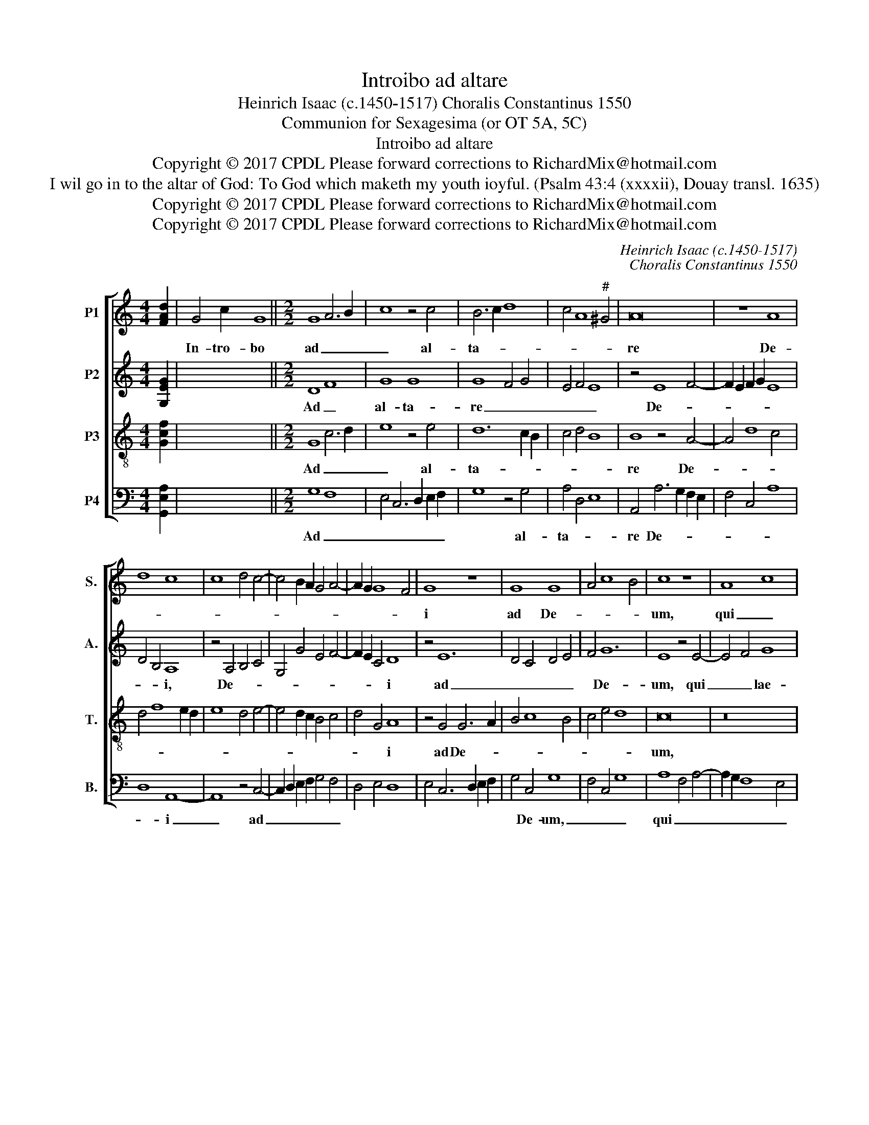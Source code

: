 X:1
T:Introibo ad altare
T:Heinrich Isaac (c.1450-1517) Choralis Constantinus 1550
T:Communion for Sexagesima (or OT 5A, 5C)
T:Introibo ad altare
T:Copyright © 2017 CPDL Please forward corrections to RichardMix@hotmail.com
T:I wil go in to the altar of God: To God which maketh my youth ioyful. (Psalm 43:4 (xxxxii), Douay transl. 1635)
T:Copyright © 2017 CPDL Please forward corrections to RichardMix@hotmail.com
T:Copyright © 2017 CPDL Please forward corrections to RichardMix@hotmail.com
C:Heinrich Isaac (c.1450-1517)
C:Choralis Constantinus 1550
Z:Communion for Sexagesima
Z:(or OT 5A, 5C)
Z:Copyright © 2017 CPDL
Z:Please forward corrections to RichardMix@hotmail.com
%%score [ 1 2 3 4 ]
L:1/8
M:4/4
K:C
V:1 treble nm="P1" snm="S."
V:2 treble nm="P2" snm="A."
V:3 treble-8 transpose=-12 nm="P3" snm="T."
V:4 bass nm="P4" snm="B."
V:1
 [FAd]2 | G4 c2 x16 G8 ||[M:2/2] G8 A6 B2 | c8 z4 c4 | B6 c2 d8 | c4 A8"^#" ^G4 | A16 | z8 A8 | %8
w: |In- tro- bo|ad _ _|_ al-|ta- * *||re|De-|
 d8 c8 | c8 d4 c4- | c4 B2 A2 G4 A4- | A2 G2 G8 F4 | G8 z8 | G8 G8 | A4 c8 B4 | c8 z8 | A8 c8 | %17
w: ||||i|ad De-||um,|qui _|
 A8 G8 | A8 c8 | G6 F2 G4 A4- | A4 G2 F2 G8 | F16 | z8 G8 | A8 G8 | G8 A4 c4- | c2 B2 A8 G4 | A16 | %27
w: lae- *|ti- *|fi- * * *||cat|ju-|ven- *|tu- * *||tem|
 z4 G4 A4 B4 | c6 B2 A2 G2 A4- | A2 G2 G8"^#" ^F4 | G2 x30 |] %31
w: me- * *|||am.|
V:2
 [G,EG]2 | x30 ||[M:2/2] D8 F8 | G8 G8 | G8 F4 G4 | E4 F4 E8 | z4 E8 F4- | F2 E2 F2 G2 E8 | %8
w: ||Ad _|al- ta-|re _ _|_ _ _|De- *||
 D4 B,4 A,8 | z4 A,4 B,4 C4 | G,4 G4 E4 F4- | F2 E2 C4 D8 | z4 E12 | D4 C4 D4 E4 | F4 G12 | %15
w: * * i,|De- * *||* * * i|ad|_ _ _ _|* De-|
 E8 z4 E4- | E4 F4 G8 | F8 E8 | C8 E8 | z4 E6 D2 C2 B,2 | A,4 F4 E8 | A,4 D4 B,4 A,2 G,2 | %22
w: um, qui|_ _ lae-|||ti- * * *|* * fi-||
 A,8 G,4 D4- | D2 C2 A,4 B,4 C4 | D4 G4 F4 E4- | E4 D4 E8 | z4 E8 F4- | F4 E2 D2 C4 F4 | %28
w: * cat ju-|* * * ven- *|tu- * * *|* * tem|me- *||
 G6 F2 E2 D2 F4 | D4 E4 C8 | D2 x30 |] %31
w: ||am.|
V:3
 [Gcf]2 | x30 ||[M:2/2] G8 c6 d2 | e8 z4 e4 | d12 c2 B2 | c4 d4 B8 | B8 z4 A4- | A4 d8 c4 | %8
w: ||Ad _ _|_ al-|ta- * *||re De-||
 d4 f8 e2 d2 | e8 d4 e4- | e4 d2 c2 B4 c4 | d4 G4 A8 | z4 G4 G6 A2 | B4 c8 B4 | c4 e4 d8 | c16 | %16
w: |||* * i|ad De- *|||um,|
 z16 | A8 c8 | A8 G8 | c8 B4 A4- | A4 d8 c4 | d16- | d8 z8 | d8 e8 | d8 d4 c4 | A8 B8 | A8 z4 A4 | %27
w: |qui _|lae- *|ti- * *|* * fi-|cat|_|ju- ven-|* tu- *|tem _|_ me-|
 B4 c8 d4 | e6 d2 c2 B2 A4 | B4 c4 A8 | G2 x30 |] %31
w: |||am.|
V:4
 [G,,E,A,]2 | x30 ||[M:2/2] G,8 F,8 | E,4 C,6 D,2 E,2 F,2 | G,8 z4 G,4 | A,4 D,4 E,8 | %6
w: ||Ad _|_ _ _ _ _|* al-|ta- * *|
 A,,4 A,6 G,2 F,2 E,2 | F,4 C,4 A,8 | D,8 A,,8- | A,,8 z4 C,4- | C,2 D,2 E,2 F,2 G,4 F,4 | %11
w: re De- * * *||* i|_ ad|_ _ _ _ _ _|
 D,4 E,4 D,8 | E,4 C,6 D,2 E,2 F,2 | G,4 C,4 G,8 | F,4 C,4 G,8 | A,8 F,4 A,4- | A,2 G,2 F,8 E,4 | %17
w: ||* De- um,|_ _ _|qui _ _|_ _ _ _|
 F,8 C,8 | z8 C,8 | C,6 D,2 E,4 F,4- | F,4 E,2 D,2 E,8 | D,16- | D,8 z4 G,4- | G,4 F,4 E,4 C,4 | %24
w: |lae-|ti- * * *|* * * fi-|cat|_ ju-|* ven- tu- *|
 G,8 z4 A,4- | A,2 G,2 F,4 E,8 | A,,6 B,,2 C,4 D,4- | D,4 E,4 F,4 D,4 | C,8 z4 F,4 | G,4 C,4 D,8 | %30
w: tem me-||||||
 G,,2 x30 |] %31
w: am.|

